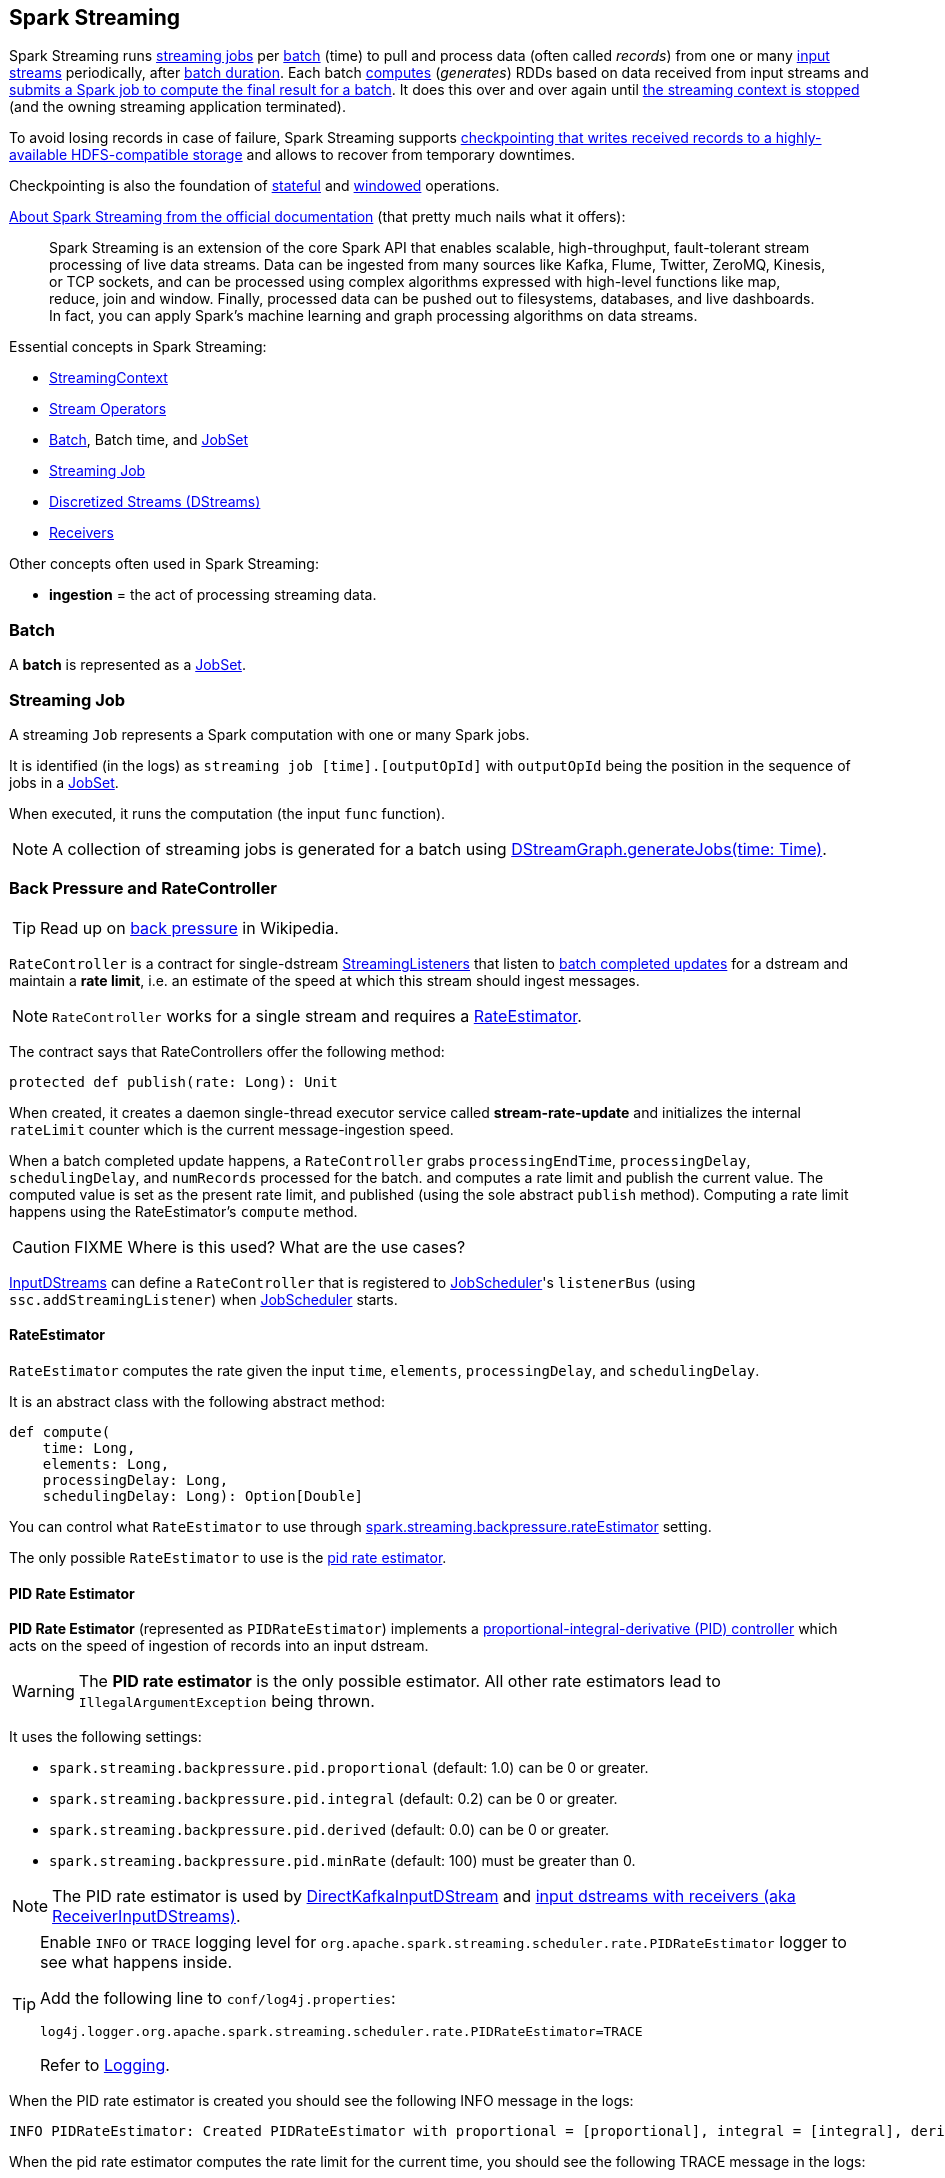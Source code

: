 == Spark Streaming

Spark Streaming runs <<Job, streaming jobs>> per <<batch, batch>> (time) to pull and process data (often called _records_) from one or many link:spark-streaming-inputdstreams.adoc[input streams] periodically, after link:spark-streaming-streamingcontext.adoc[batch duration]. Each batch link:spark-streaming-dstreams.adoc#contract[computes] (_generates_) RDDs based on data received from input streams and link:spark-streaming-jobgenerator.adoc#GenerateJobs[submits a Spark job to compute the final result for a batch]. It does this over and over again until link:spark-streaming-streamingcontext.adoc#stopping[the streaming context is stopped] (and the owning streaming application terminated).

To avoid losing records in case of failure, Spark Streaming supports link:spark-streaming-checkpointing.adoc[checkpointing that writes received records to a highly-available HDFS-compatible storage] and allows to recover from temporary downtimes.

Checkpointing is also the foundation of link:spark-streaming-operators-stateful.adoc[stateful] and link:spark-streaming-windowedoperators.adoc[windowed] operations.

http://spark.apache.org/docs/latest/streaming-programming-guide.html#overview[About Spark Streaming from the official documentation] (that pretty much nails what it offers):

> Spark Streaming is an extension of the core Spark API that enables scalable, high-throughput, fault-tolerant stream processing of live data streams. Data can be ingested from many sources like Kafka, Flume, Twitter, ZeroMQ, Kinesis, or TCP sockets, and can be processed using complex algorithms expressed with high-level functions like map, reduce, join and window. Finally, processed data can be pushed out to filesystems, databases, and live dashboards. In fact, you can apply Spark’s machine learning and graph processing algorithms on data streams.

Essential concepts in Spark Streaming:

* link:spark-streaming-streamingcontext.adoc[StreamingContext]
* link:spark-streaming-operators.adoc[Stream Operators]
* <<batch, Batch>>, Batch time, and link:spark-streaming-jobscheduler.adoc#JobSet[JobSet]
* <<Job, Streaming Job>>
* link:spark-streaming-dstreams.adoc[Discretized Streams (DStreams)]
* link:spark-streaming-receivers.adoc[Receivers]

Other concepts often used in Spark Streaming:

* *ingestion* = the act of processing streaming data.

=== [[batch]] Batch

A *batch* is represented as a link:spark-streaming-jobscheduler.adoc#JobSet[JobSet].

=== [[Job]] Streaming Job

A streaming `Job` represents a Spark computation with one or many Spark jobs.

It is identified (in the logs) as `streaming job [time].[outputOpId]` with `outputOpId` being the position in the sequence of jobs in a link:spark-streaming-jobscheduler.adoc#JobSet[JobSet].

When executed, it runs the computation (the input `func` function).

NOTE: A collection of streaming jobs is generated for a batch using link:spark-streaming-dstreamgraph.adoc#generateJobs[DStreamGraph.generateJobs(time: Time)].

=== [[back-pressure]][[RateController]] Back Pressure and RateController

TIP: Read up on https://en.wikipedia.org/wiki/Back_pressure[back pressure] in Wikipedia.

`RateController` is a contract for single-dstream link:spark-streaming-streaminglisteners.adoc[StreamingListeners] that listen to link:spark-streaming-streaminglisteners.adoc#onBatchCompleted[batch completed updates] for a dstream and maintain a *rate limit*, i.e. an estimate of the speed at which this stream should ingest messages.

NOTE: `RateController` works for a single stream and requires a <<RateEstimator, RateEstimator>>.

The contract says that RateControllers offer the following method:

[source, scala]
----
protected def publish(rate: Long): Unit
----

When created, it creates a daemon single-thread executor service called *stream-rate-update* and initializes the internal `rateLimit` counter which is the current message-ingestion speed.

When a batch completed update happens, a `RateController` grabs `processingEndTime`, `processingDelay`, `schedulingDelay`, and `numRecords` processed for the batch. and computes a rate limit and publish the current value. The computed value is set as the present rate limit, and published (using the sole abstract `publish` method). Computing a rate limit happens using the RateEstimator's `compute` method.

CAUTION: FIXME Where is this used? What are the use cases?

link:spark-streaming-inputdstreams.adoc[InputDStreams] can define a `RateController` that is registered to link:spark-streaming-jobscheduler.adoc[JobScheduler]'s `listenerBus`  (using `ssc.addStreamingListener`) when link:spark-streaming-jobscheduler.adoc[JobScheduler] starts.

==== [[RateEstimator]] RateEstimator

`RateEstimator` computes the rate given the input `time`, `elements`, `processingDelay`, and `schedulingDelay`.

It is an abstract class with the following abstract method:

[source, scala]
----
def compute(
    time: Long,
    elements: Long,
    processingDelay: Long,
    schedulingDelay: Long): Option[Double]
----

You can control what `RateEstimator` to use through  link:spark-streaming-settings.adoc[spark.streaming.backpressure.rateEstimator] setting.

The only possible `RateEstimator` to use is the <<PIDRateEstimator, pid rate estimator>>.

==== [[PIDRateEstimator]] PID Rate Estimator

*PID Rate Estimator* (represented as `PIDRateEstimator`) implements a https://en.wikipedia.org/wiki/PID_controller[proportional-integral-derivative (PID) controller] which acts on the speed of ingestion of records into an input dstream.

WARNING: The *PID rate estimator* is the only possible estimator. All other rate estimators lead to `IllegalArgumentException` being thrown.

It uses the following settings:

* `spark.streaming.backpressure.pid.proportional` (default: 1.0) can be 0 or greater.
* `spark.streaming.backpressure.pid.integral` (default: 0.2) can be 0 or greater.
* `spark.streaming.backpressure.pid.derived` (default: 0.0) can be 0 or greater.
* `spark.streaming.backpressure.pid.minRate` (default: 100) must be greater than 0.

NOTE: The PID rate estimator is used by link:spark-streaming-kafka.adoc#back-pressure[DirectKafkaInputDStream] and link:spark-streaming-receiverinputdstreams.adoc#back-pressure[input dstreams with receivers (aka ReceiverInputDStreams)].

[TIP]
====
Enable `INFO` or `TRACE` logging level for `org.apache.spark.streaming.scheduler.rate.PIDRateEstimator` logger to see what happens inside.

Add the following line to `conf/log4j.properties`:

```
log4j.logger.org.apache.spark.streaming.scheduler.rate.PIDRateEstimator=TRACE
```

Refer to link:spark-logging.adoc[Logging].
====

When the PID rate estimator is created you should see the following INFO message in the logs:

```
INFO PIDRateEstimator: Created PIDRateEstimator with proportional = [proportional], integral = [integral], derivative = [derivative], min rate = [minRate]
```

When the pid rate estimator computes the rate limit for the current time, you should see the following TRACE message in the logs:

```
TRACE PIDRateEstimator:
time = [time], # records = [numElements], processing time = [processingDelay], scheduling delay = [schedulingDelay]
```

If the time to compute the current rate limit for is before the latest time or the number of records is 0 or less, or processing delay is 0 or less, the rate estimation is skipped. You should see the following TRACE message in the logs:

```
TRACE PIDRateEstimator: Rate estimation skipped
```

And no rate limit is returned.

Otherwise, when this is to compute the rate estimation for next time and there are records processed as well as the processing delay is positive, it computes the rate estimate.

Once the new rate has already been computed, you should see the following TRACE message in the logs:

```
TRACE PIDRateEstimator:
 latestRate = [latestRate], error = [error]
 latestError = [latestError], historicalError = [historicalError]
 delaySinceUpdate = [delaySinceUpdate], dError = [dError]
```

If it was the first computation of the limit rate, you should see the following TRACE message in the logs:

```
TRACE PIDRateEstimator: First run, rate estimation skipped
```

No rate limit is returned.

Otherwise, when it is another limit rate, you should see the following TRACE message in the logs:

```
TRACE PIDRateEstimator: New rate = [newRate]
```

And the current rate limit is returned.

=== [[internal-registries]] Internal Registries

* `nextInputStreamId` - the current InputStream id

=== [[StreamingSource]] StreamingSource

CAUTION: FIXME
